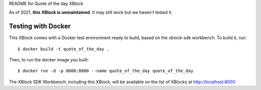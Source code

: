 README for Quote of the day XBlock

As of 2021, **this XBlock is unmaintained**. It may still work but we haven't tested it.

Testing with Docker
-------------------

This XBlock comes with a Docker test environment ready to build, based on the xblock-sdk workbench. To build it, run::

        $ docker build -t quote_of_the_day .

Then, to run the docker image you built::

        $ docker run -d -p 8000:8000 --name quote_of_the_day quote_of_the_day

The XBlock SDK Workbench, including this XBlock, will be available on the list of XBlocks at http://localhost:8000
